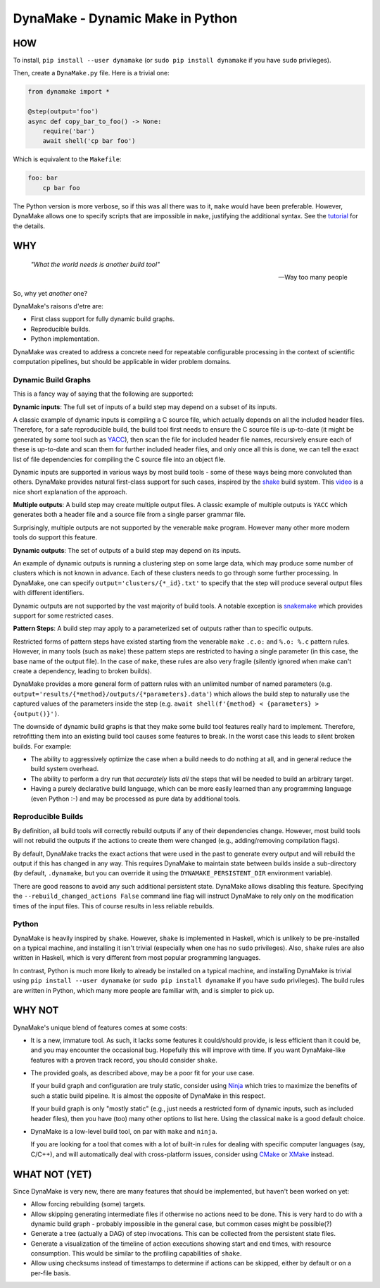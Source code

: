 DynaMake - Dynamic Make in Python
=================================

.. image:: https://travis-ci.org/tanaylab/dynamake.svg?branch=master
    :target: https://travis-ci.org/tanaylab/dynamake
    :alt: Build Status

.. image:: https://readthedocs.org/projects/dynamake/badge/?version=latest
    :target: https://dynamake.readthedocs.io/en/latest/?badge=latest
    :alt: Documentation Status

HOW
---

To install, ``pip install --user dynamake`` (or ``sudo pip install dynamake`` if you have ``sudo``
privileges).

Then, create a ``DynaMake.py`` file. Here is a trivial one:

.. code-block:: python

    from dynamake import *

    @step(output='foo')
    async def copy_bar_to_foo() -> None:
        require('bar')
        await shell('cp bar foo')

Which is equivalent to the ``Makefile``:

.. code-block:: make

    foo: bar
        cp bar foo

The Python version is more verbose, so if this was all there was to it, ``make`` would have been preferable. However,
DynaMake allows one to specify scripts that are impossible in ``make``, justifying the additional syntax. See the
`tutorial <https://dynamake.readthedocs.io/en/latest/TUTORIAL.html>`_ for the details.

WHY
---

    *"What the world needs is another build tool"*

    -- Way too many people

So, why yet *another* one?

DynaMake's raisons d'etre are:

* First class support for fully dynamic build graphs.

* Reproducible builds.

* Python implementation.

DynaMake was created to address a concrete need for repeatable configurable processing in the context of scientific
computation pipelines, but should be applicable in wider problem domains.

Dynamic Build Graphs
....................

This is a fancy way of saying that the following are supported:

**Dynamic inputs**: The full set of inputs of a build step may depend on a subset of its inputs.

A classic example of dynamic inputs is compiling a C source file, which actually depends on all the included header
files. Therefore, for a safe reproducible build, the build tool first needs to ensure the C source file is up-to-date
(it might be generated by some tool such as `YACC <https://en.wikipedia.org/wiki/Yacc>`_), then scan the file for
included header file names, recursively ensure each of these is up-to-date and scan them for further included header
files, and only once all this is done, we can tell the exact list of file dependencies for compiling the C source file
into an object file.

Dynamic inputs are supported in various ways by most build tools - some of these ways being more convoluted than others.
DynaMake provides natural first-class support for such cases, inspired by the `shake <https://shakebuild.com/>`_ build
system. This `video <https://www.youtube.com/watch?v=xYCPpXVlqFM>`_ is a nice short explanation of the approach.

**Multiple outputs**: A build step may create multiple output files. A classic example of multiple outputs is ``YACC``
which generates both a header file and a source file from a single parser grammar file.

Surprisingly, multiple outputs are not supported by the venerable ``make`` program. However many other more modern tools
do support this feature.

**Dynamic outputs**: The set of outputs of a build step may depend on its inputs.

An example of dynamic outputs is running a clustering step on some large data, which may produce some number of clusters
which is not known in advance. Each of these clusters needs to go through some further processing. In DynaMake, one can
specify ``output='clusters/{*_id}.txt'`` to specify that the step will produce several output files with different
identifiers.

Dynamic outputs are not supported by the vast majority of build tools. A notable exception is
`snakemake <https://pypi.org/project/snakemake/>`_ which provides support for some restricted cases.

**Pattern Steps**: A build step may apply to a parameterized set of outputs rather than to specific outputs.

Restricted forms of pattern steps have existed starting from the venerable ``make`` ``.c.o:`` and ``%.o: %.c`` pattern
rules. However, in many tools (such as ``make``) these pattern steps are restricted to having a single parameter (in
this case, the base name of the output file). In the case of ``make``, these rules are also very fragile (silently
ignored when make can't create a dependency, leading to broken builds).

DynaMake provides a more general form of pattern rules with an unlimited number of named parameters (e.g.
``output='results/{*method}/outputs/{*parameters}.data'``) which allows the build step to naturally use the captured
values of the parameters inside the step (e.g. ``await shell(f'{method} < {parameters} > {output()}')``.

The downside of dynamic build graphs is that they make some build tool features really hard to implement. Therefore,
retrofitting them into an existing build tool causes some features to break. In the worst case this leads to silent
broken builds. For example:

* The ability to aggressively optimize the case when a build needs to do nothing at all, and in general reduce the build
  system overhead.

* The ability to perform a dry run that *accurately* lists *all* the steps that will be needed to build an arbitrary
  target.

* Having a purely declarative build language, which can be more easily learned than any programming language (even
  Python :-) and may be processed as pure data by additional tools.

Reproducible Builds
...................

By definition, all  build tools will correctly rebuild outputs if any of their dependencies change. However, most build
tools will not rebuild the outputs if the actions to create them were changed (e.g., adding/removing compilation flags).

By default, DynaMake tracks the exact actions that were used in the past to generate every output and will rebuild the
output if this has changed in any way. This requires DynaMake to maintain state between builds inside a sub-directory
(by default, ``.dynamake``, but you can override it using the ``DYNAMAKE_PERSISTENT_DIR`` environment variable).

There are good reasons to avoid any such additional persistent state. DynaMake allows disabling this feature. Specifying
the ``--rebuild_changed_actions False`` command line flag will instruct DynaMake to rely only on the modification times
of the input files. This of course results in less reliable rebuilds.

Python
......

DynaMake is heavily inspired by ``shake``. However, ``shake`` is implemented in Haskell, which is unlikely to be
pre-installed on a typical machine, and installing it isn't trivial (especially when one has no ``sudo`` privileges).
Also, ``shake`` rules are also written in Haskell, which is very different from most popular programming languages.

In contrast, Python is much more likely to already be installed on a typical machine, and installing DynaMake is trivial
using ``pip install --user dynamake`` (or ``sudo pip install dynamake`` if you have ``sudo`` privileges). The build
rules are written in Python, which many more people are familiar with, and is simpler to pick up.

WHY NOT
-------

DynaMake's unique blend of features comes at some costs:

* It is a new, immature tool. As such, it lacks some features it could/should provide, is less efficient than it could
  be, and you may encounter the occasional bug. Hopefully this will improve with time. If you want DynaMake-like
  features with a proven track record, you should consider ``shake``.

* The provided goals, as described above, may be a poor fit for your use case.

  If your build graph and configuration are truly static, consider using `Ninja <https://ninja-build.org/>`_ which tries
  to maximize the benefits of such a static build pipeline. It is almost the opposite of DynaMake in this respect.

  If your build graph is only "mostly static" (e.g., just needs a restricted form of dynamic inputs, such as included
  header files), then you have (too) many other options to list here. Using the classical ``make`` is a good default
  choice.

* DynaMake is a low-level build tool, on par with ``make`` and ``ninja``.

  If you are looking for a tool that comes with a lot of built-in rules for dealing with specific computer languages
  (say, C/C++), and will automatically deal with cross-platform issues, consider using `CMake <https://cmake.org/>`_ or
  `XMake <https://xmake.io/>`_ instead.

WHAT NOT (YET)
--------------

Since DynaMake is very new, there are many features that should be implemented, but haven't been worked on yet:

* Allow forcing rebuilding (some) targets.

* Allow skipping generating intermediate files if otherwise no actions need to be done. This is very hard to do with a
  dynamic build graph - probably impossible in the general case, but common cases might be possible(?)

* Generate a tree (actually a DAG) of step invocations. This can be collected from the persistent state files.

* Generate a visualization of the timeline of action executions showing start and end times, with resource consumption.
  This would be similar to the profiling capabilities of ``shake``.

* Allow using checksums instead of timestamps to determine if actions can be skipped, either by default or on a per-file
  basis.
